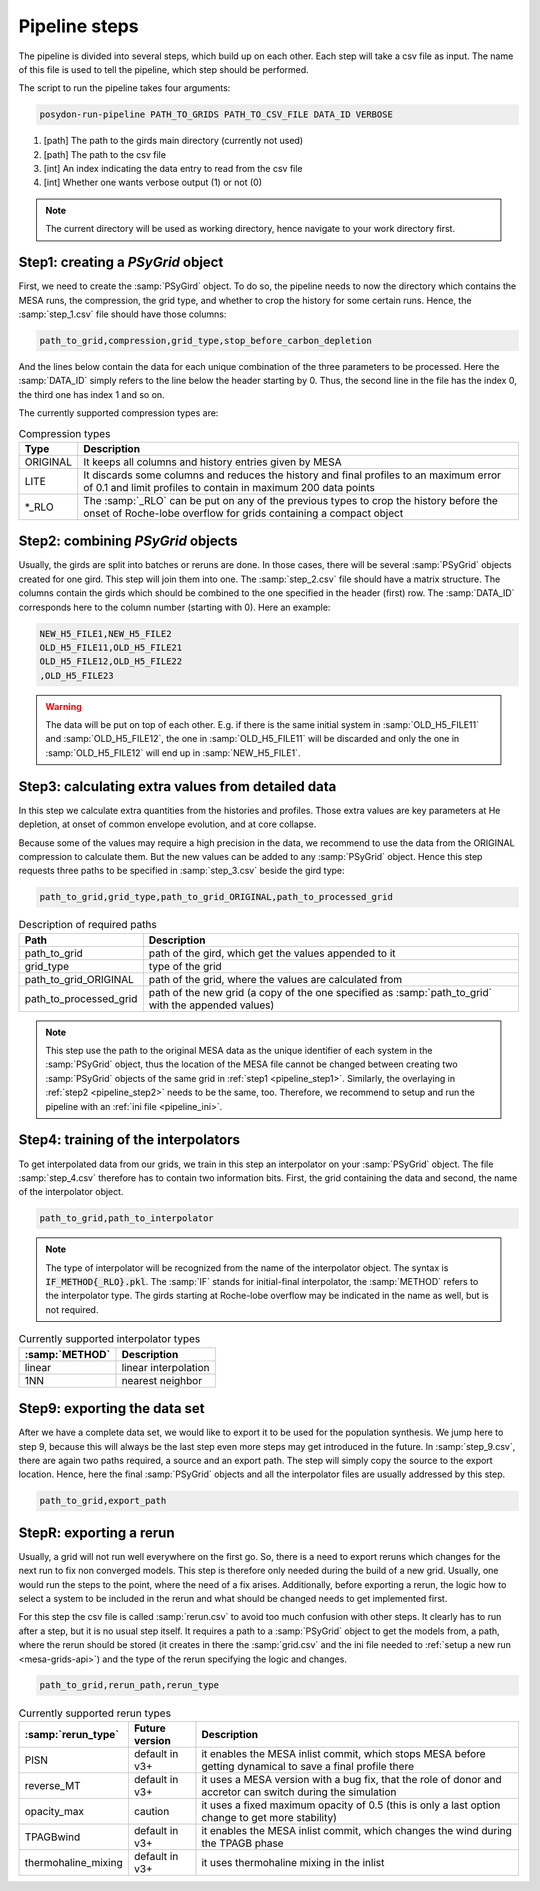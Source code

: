 .. _pipeline_steps:

##############
Pipeline steps
##############

The pipeline is divided into several steps, which build up on each other. Each
step will take a csv file as input. The name of this file is used to tell the
pipeline, which step should be performed.

The script to run the pipeline takes four arguments:

.. code-block:: bash

    posydon-run-pipeline PATH_TO_GRIDS PATH_TO_CSV_FILE DATA_ID VERBOSE

1. [path] The path to the girds main directory (currently not used)
2. [path] The path to the csv file
3. [int] An index indicating the data entry to read from the csv file
4. [int] Whether one wants verbose output (1) or not (0)

.. note::
    The current directory will be used as working directory, hence navigate to
    your work directory first.

.. _pipeline_step1:

Step1: creating a `PSyGrid` object
----------------------------------

First, we need to create the :samp:`PSyGird` object. To do so, the pipeline
needs to now the directory which contains the MESA runs, the compression, the
grid type, and whether to crop the history for some certain runs. Hence, the
:samp:`step_1.csv` file should have those columns:

.. code-block::

    path_to_grid,compression,grid_type,stop_before_carbon_depletion

And the lines below contain the data for each unique combination of the three
parameters to be processed. Here the :samp:`DATA_ID` simply refers to the line
below the header starting by 0. Thus, the second line in the file has the index
0, the third one has index 1 and so on.

The currently supported compression types are:

.. table:: Compression types

    ========  ===========
    Type      Description
    ========  ===========
    ORIGINAL  It keeps all columns and history entries given by MESA
    LITE      It discards some columns and reduces the history and final profiles to an maximum error of 0.1 and limit profiles to contain in maximum 200 data points
    \*_RLO    The :samp:`_RLO` can be put on any of the previous types to crop the history before the onset of Roche-lobe overflow for grids containing a compact object
    ========  ===========

.. _pipeline_step2:

Step2: combining `PSyGrid` objects
----------------------------------

Usually, the girds are split into batches or reruns are done. In those cases,
there will be several :samp:`PSyGrid` objects created for one gird. This step
will join them into one. The :samp:`step_2.csv` file should have a matrix
structure. The columns contain the girds which should be combined to the one
specified in the header (first) row. The :samp:`DATA_ID` corresponds here to
the column number (starting with 0). Here an example:

.. code-block::

    NEW_H5_FILE1,NEW_H5_FILE2
    OLD_H5_FILE11,OLD_H5_FILE21
    OLD_H5_FILE12,OLD_H5_FILE22
    ,OLD_H5_FILE23

.. warning::
    The data will be put on top of each other. E.g. if there is the same
    initial system in :samp:`OLD_H5_FILE11` and :samp:`OLD_H5_FILE12`, the one
    in :samp:`OLD_H5_FILE11` will be discarded and only the one in
    :samp:`OLD_H5_FILE12` will end up in :samp:`NEW_H5_FILE1`.

.. _pipeline_step3:

Step3: calculating extra values from detailed data
--------------------------------------------------

In this step we calculate extra quantities from the histories and profiles.
Those extra values are key parameters at He depletion, at onset of common
envelope evolution, and at core collapse.

Because some of the values may require a high precision in the data, we
recommend to use the data from the ORIGINAL compression to calculate them. But
the new values can be added to any :samp:`PSyGrid` object. Hence this step
requests three paths to be specified in :samp:`step_3.csv` beside the gird
type:

.. code-block::

    path_to_grid,grid_type,path_to_grid_ORIGINAL,path_to_processed_grid

.. table:: Description of required paths

    ======================  ===========
    Path                    Description
    ======================  ===========
    path_to_grid            path of the gird, which get the values appended to it
    grid_type               type of the grid
    path_to_grid_ORIGINAL   path of the grid, where the values are calculated from
    path_to_processed_grid  path of the new grid (a copy of the one specified as :samp:`path_to_grid` with the appended values)
    ======================  ===========

.. note::
    This step use the path to the original MESA data as the unique identifier
    of each system in the :samp:`PSyGrid` object, thus the location of the MESA
    file cannot be changed between creating two :samp:`PSyGrid` objects of the
    same grid in :ref:`step1 <pipeline_step1>`. Similarly, the overlaying in
    :ref:`step2 <pipeline_step2>` needs to be the same, too. Therefore, we
    recommend to setup and run the pipeline with an
    :ref:`ini file <pipeline_ini>`.

.. _pipeline_step4:

Step4: training of the interpolators
------------------------------------

To get interpolated data from our grids, we train in this step an interpolator
on your :samp:`PSyGrid` object. The file :samp:`step_4.csv` therefore has to
contain two information bits. First, the grid containing the data and second,
the name of the interpolator object.

.. code-block::

    path_to_grid,path_to_interpolator

.. note::
    The type of interpolator will be recognized from the name of the
    interpolator object. The syntax is :code:`IF_METHOD{_RLO}.pkl`. The
    :samp:`IF` stands for initial-final interpolator, the :samp:`METHOD` refers
    to the interpolator type. The girds starting at Roche-lobe overflow may be
    indicated in the name as well, but is not required.

.. table:: Currently supported interpolator types

    ==============  ===========
    :samp:`METHOD`  Description
    ==============  ===========
    linear          linear interpolation
    1NN             nearest neighbor
    ==============  ===========

.. _pipeline_step9:

Step9: exporting the data set
-----------------------------

After we have a complete data set, we would like to export it to be used for
the population synthesis. We jump here to step 9, because this will always be
the last step even more steps may get introduced in the future. In
:samp:`step_9.csv`, there are again two paths required, a source and an export
path. The step will simply copy the source to the export location. Hence, here
the final :samp:`PSyGrid` objects and all the interpolator files are usually
addressed by this step.

.. code-block::

    path_to_grid,export_path

.. _pipeline_stepR:

StepR: exporting a rerun
------------------------

Usually, a grid will not run well everywhere on the first go. So, there is a
need to export reruns which changes for the next run to fix non converged
models. This step is therefore only needed during the build of a new grid.
Usually, one would run the steps to the point, where the need of a fix arises.
Additionally, before exporting a rerun, the logic how to select a system to be
included in the rerun and what should be changed needs to get implemented
first.

For this step the csv file is called :samp:`rerun.csv` to avoid too much
confusion with other steps. It clearly has to run after a step, but it is no
usual step itself. It requires a path to a :samp:`PSyGrid` object to get the
models from, a path, where the rerun should be stored (it creates in there the
:samp:`grid.csv` and the ini file needed to
:ref:`setup a new run <mesa-grids-api>`) and the type of the rerun specifying
the logic and changes.

.. code-block::

    path_to_grid,rerun_path,rerun_type

.. table:: Currently supported rerun types

    ===================  ==============  ===========
    :samp:`rerun_type`   Future version  Description
    ===================  ==============  ===========
    PISN                 default in v3+  it enables the MESA inlist commit, which stops MESA before getting dynamical to save a final profile there
    reverse_MT           default in v3+  it uses a MESA version with a bug fix, that the role of donor and accretor can switch during the simulation
    opacity_max          caution         it uses a fixed maximum opacity of 0.5 (this is only a last option change to get more stability)
    TPAGBwind            default in v3+  it enables the MESA inlist commit, which changes the wind during the TPAGB phase
    thermohaline_mixing  default in v3+  it uses thermohaline mixing in the inlist
    ===================  ==============  ===========

